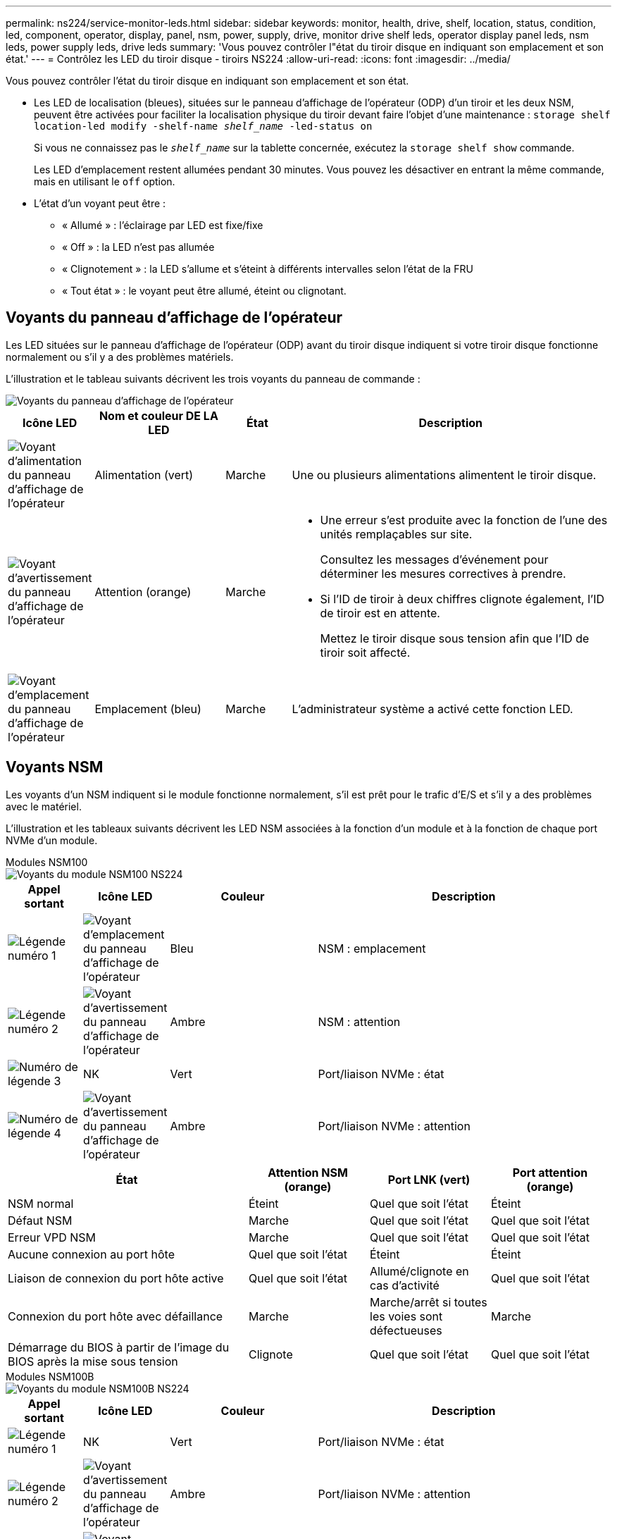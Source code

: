 ---
permalink: ns224/service-monitor-leds.html 
sidebar: sidebar 
keywords: monitor, health, drive, shelf, location, status, condition, led, component, operator, display, panel, nsm, power, supply, drive, monitor drive shelf leds, operator display panel leds, nsm leds, power supply leds, drive leds 
summary: 'Vous pouvez contrôler l"état du tiroir disque en indiquant son emplacement et son état.' 
---
= Contrôlez les LED du tiroir disque - tiroirs NS224
:allow-uri-read: 
:icons: font
:imagesdir: ../media/


[role="lead"]
Vous pouvez contrôler l'état du tiroir disque en indiquant son emplacement et son état.

* Les LED de localisation (bleues), situées sur le panneau d'affichage de l'opérateur (ODP) d'un tiroir et les deux NSM, peuvent être activées pour faciliter la localisation physique du tiroir devant faire l'objet d'une maintenance : `storage shelf location-led modify -shelf-name _shelf_name_ -led-status on`
+
Si vous ne connaissez pas le `_shelf_name_` sur la tablette concernée, exécutez la `storage shelf show` commande.

+
Les LED d'emplacement restent allumées pendant 30 minutes. Vous pouvez les désactiver en entrant la même commande, mais en utilisant le `off` option.

* L'état d'un voyant peut être :
+
** « Allumé » : l'éclairage par LED est fixe/fixe
** « Off » : la LED n'est pas allumée
** « Clignotement » : la LED s'allume et s'éteint à différents intervalles selon l'état de la FRU
** « Tout état » : le voyant peut être allumé, éteint ou clignotant.






== Voyants du panneau d'affichage de l'opérateur

Les LED situées sur le panneau d'affichage de l'opérateur (ODP) avant du tiroir disque indiquent si votre tiroir disque fonctionne normalement ou s'il y a des problèmes matériels.

L'illustration et le tableau suivants décrivent les trois voyants du panneau de commande :

image::../media/drw_ns224_odp_leds_IEOPS-1262.svg[Voyants du panneau d'affichage de l'opérateur]

[cols="1,2,1,5"]
|===
| Icône LED | Nom et couleur DE LA LED | État | Description 


 a| 
image::../media/drw_sas_power_icon.svg[Voyant d'alimentation du panneau d'affichage de l'opérateur]
 a| 
Alimentation (vert)
 a| 
Marche
 a| 
Une ou plusieurs alimentations alimentent le tiroir disque.



 a| 
image::../media/drw_sas_fault_icon.svg[Voyant d'avertissement du panneau d'affichage de l'opérateur]
 a| 
Attention (orange)
 a| 
Marche
 a| 
* Une erreur s'est produite avec la fonction de l'une des unités remplaçables sur site.
+
Consultez les messages d'événement pour déterminer les mesures correctives à prendre.

* Si l'ID de tiroir à deux chiffres clignote également, l'ID de tiroir est en attente.
+
Mettez le tiroir disque sous tension afin que l'ID de tiroir soit affecté.





 a| 
image::../media/drw_sas3_location_icon.svg[Voyant d'emplacement du panneau d'affichage de l'opérateur]
 a| 
Emplacement (bleu)
 a| 
Marche
 a| 
L'administrateur système a activé cette fonction LED.

|===


== Voyants NSM

Les voyants d'un NSM indiquent si le module fonctionne normalement, s'il est prêt pour le trafic d'E/S et s'il y a des problèmes avec le matériel.

L'illustration et les tableaux suivants décrivent les LED NSM associées à la fonction d'un module et à la fonction de chaque port NVMe d'un module.

[role="tabbed-block"]
====
.Modules NSM100
--
image::../media/drw_ns224_nsm_leds_IEOPS-1270.svg[Voyants du module NSM100 NS224]

[cols="1,1,2,4"]
|===
| Appel sortant | Icône LED | Couleur | Description 


 a| 
image:../media/icon_round_1.png["Légende numéro 1"]
 a| 
image::../media/drw_sas3_location_icon.svg[Voyant d'emplacement du panneau d'affichage de l'opérateur]
 a| 
Bleu
 a| 
NSM : emplacement



 a| 
image:../media/icon_round_2.png["Légende numéro 2"]
 a| 
image::../media/drw_sas_fault_icon.svg[Voyant d'avertissement du panneau d'affichage de l'opérateur]
 a| 
Ambre
 a| 
NSM : attention



 a| 
image:../media/icon_round_3.png["Numéro de légende 3"]
 a| 
NK
 a| 
Vert
 a| 
Port/liaison NVMe : état



 a| 
image:../media/icon_round_4.png["Numéro de légende 4"]
 a| 
image::../media/drw_sas_fault_icon.svg[Voyant d'avertissement du panneau d'affichage de l'opérateur]
 a| 
Ambre
 a| 
Port/liaison NVMe : attention

|===
[cols="2,1,1,1"]
|===
| État | Attention NSM (orange) | Port LNK (vert) | Port attention (orange) 


 a| 
NSM normal
 a| 
Éteint
 a| 
Quel que soit l'état
 a| 
Éteint



 a| 
Défaut NSM
 a| 
Marche
 a| 
Quel que soit l'état
 a| 
Quel que soit l'état



 a| 
Erreur VPD NSM
 a| 
Marche
 a| 
Quel que soit l'état
 a| 
Quel que soit l'état



 a| 
Aucune connexion au port hôte
 a| 
Quel que soit l'état
 a| 
Éteint
 a| 
Éteint



 a| 
Liaison de connexion du port hôte active
 a| 
Quel que soit l'état
 a| 
Allumé/clignote en cas d'activité
 a| 
Quel que soit l'état



 a| 
Connexion du port hôte avec défaillance
 a| 
Marche
 a| 
Marche/arrêt si toutes les voies sont défectueuses
 a| 
Marche



 a| 
Démarrage du BIOS à partir de l'image du BIOS après la mise sous tension
 a| 
Clignote
 a| 
Quel que soit l'état
 a| 
Quel que soit l'état

|===
--
.Modules NSM100B
--
image::../media/drw_ns224_nsmb_leds_ieops-2004.svg[Voyants du module NSM100B NS224]

[cols="1,1,2,4"]
|===
| Appel sortant | Icône LED | Couleur | Description 


 a| 
image:../media/icon_round_1.png["Légende numéro 1"]
 a| 
NK
 a| 
Vert
 a| 
Port/liaison NVMe : état



 a| 
image:../media/icon_round_2.png["Légende numéro 2"]
 a| 
image::../media/drw_sas_fault_icon.svg[Voyant d'avertissement du panneau d'affichage de l'opérateur]
 a| 
Ambre
 a| 
Port/liaison NVMe : attention



 a| 
image:../media/icon_round_3.png["Numéro de légende 3"]
 a| 
image::../media/drw_sas_fault_icon.svg[Voyant d'avertissement du panneau d'affichage de l'opérateur]
 a| 
Ambre
 a| 
Module d'E/S : attention



 a| 
image:../media/icon_round_4.png["Numéro de légende 4"]
 a| 
image::../media/drw_sas3_location_icon.svg[Voyant d'emplacement du panneau d'affichage de l'opérateur]
 a| 
Bleu
 a| 
NSM : emplacement



 a| 
image:../media/icon_round_5.png["Numéro de légende 5"]
 a| 
image::../media/drw_sas_fault_icon.svg[Voyant d'avertissement du panneau d'affichage de l'opérateur]
 a| 
Ambre
 a| 
NSM : attention

|===
[cols="2,1,1,1,1"]
|===
| État | Attention NSM (orange) | Port LNK (vert) | Port attention (orange) | Module d'E/S attention 


 a| 
NSM normal
 a| 
Éteint
 a| 
Quel que soit l'état
 a| 
Éteint
 a| 
Éteint



 a| 
Défaut NSM
 a| 
Marche
 a| 
Quel que soit l'état
 a| 
Quel que soit l'état
 a| 
Éteint



 a| 
Erreur VPD NSM
 a| 
Marche
 a| 
Quel que soit l'état
 a| 
Quel que soit l'état
 a| 
Éteint



 a| 
Aucune connexion au port hôte
 a| 
Quel que soit l'état
 a| 
Éteint
 a| 
Éteint
 a| 
Éteint



 a| 
Liaison de connexion du port hôte active
 a| 
Quel que soit l'état
 a| 
Allumé/clignote en cas d'activité
 a| 
Quel que soit l'état
 a| 
Éteint



 a| 
Connexion du port hôte avec défaillance
 a| 
Marche
 a| 
Marche/arrêt si toutes les voies sont défectueuses
 a| 
Marche
 a| 
Éteint



 a| 
Démarrage du BIOS à partir de l'image du BIOS après la mise sous tension
 a| 
Clignote
 a| 
Quel que soit l'état
 a| 
Quel que soit l'état
 a| 
Éteint



 a| 
Le module d'E/S est manquant
 a| 
Marche
 a| 
S/O
 a| 
S/O
 a| 
Marche

|===
--
====


== LED d'alimentation électrique

Les voyants d'un bloc d'alimentation CA ou CC indiquent si le bloc d'alimentation fonctionne normalement ou s'il y a des problèmes matériels.

L'illustration et les tableaux suivants décrivent le voyant d'un bloc d'alimentation. (L'illustration est une alimentation CA ; cependant, l'emplacement du voyant est le même sur l'alimentation CC) :

image::../media/drw_ns224_psu_leds_IEOPS-1261.svg[Voyant d'activité de l'alimentation électrique]

[cols="1,4"]
|===
| Appel sortant | Description 


 a| 
image:../media/icon_round_1.png["Légende numéro 1"]
 a| 
Le voyant bicolore indique l'alimentation/l'activité lorsqu'il est vert et un défaut s'il est rouge.

|===
[cols="2,1,1"]
|===
| État | Alimentation/activité (vert) | Attention (rouge) 


 a| 
Pas d'alimentation CA/CC vers le boîtier
 a| 
Éteint
 a| 
Éteint



 a| 
Aucune alimentation CA/CC vers le bloc d'alimentation
 a| 
Éteint
 a| 
Marche



 a| 
Alimentation CA/CC sous tension, mais bloc d'alimentation pas dans le boîtier
 a| 
Clignote
 a| 
Éteint



 a| 
Le bloc d'alimentation fonctionne correctement
 a| 
Marche
 a| 
Éteint



 a| 
Panne du bloc d'alimentation
 a| 
Éteint
 a| 
Marche



 a| 
Panne du ventilateur
 a| 
Éteint
 a| 
Marche



 a| 
Mode de mise à jour du micrologiciel
 a| 
Clignote
 a| 
Éteint

|===


== LED du disque

Les LED d'un disque NVMe indiquent s'il fonctionne normalement ou s'il présente des problèmes au niveau du matériel.

L'illustration et les tableaux suivants décrivent les deux LED d'un disque NVMe :

image::../media/drw_ns224_drive_leds_IEOPS-1263.svg[LED d'avertissement et d'alimentation des disques NVMe]

[cols="1,2,2"]
|===
| Appel sortant | Nom DU VOYANT | Couleur 


 a| 
image:../media/icon_round_1.png["Légende numéro 1"]
 a| 
Attention
 a| 
Ambre



 a| 
image:../media/icon_round_2.png["Légende numéro 2"]
 a| 
Alimentation/activité
 a| 
Vert

|===
[cols="2,1,1,1"]
|===
| État | Alimentation/activité (vert) | Attention (orange) | LED ODP associée 


 a| 
Disque installé et opérationnel
 a| 
Allumé/clignote en cas d'activité
 a| 
Quel que soit l'état
 a| 
S/O



 a| 
Panne de disque
 a| 
Allumé/clignote en cas d'activité
 a| 
Marche
 a| 
Attention (orange)



 a| 
Ensemble d'identification de périphérique ses
 a| 
Allumé/clignote en cas d'activité
 a| 
Clignote
 a| 
Attention (orange) désactivée



 a| 
Bit de panne du périphérique ses défini
 a| 
Allumé/clignote en cas d'activité
 a| 
Marche
 a| 
Attention (orange)



 a| 
Défaillance du circuit de commande d'alimentation
 a| 
Éteint
 a| 
Quel que soit l'état
 a| 
Attention (orange)

|===